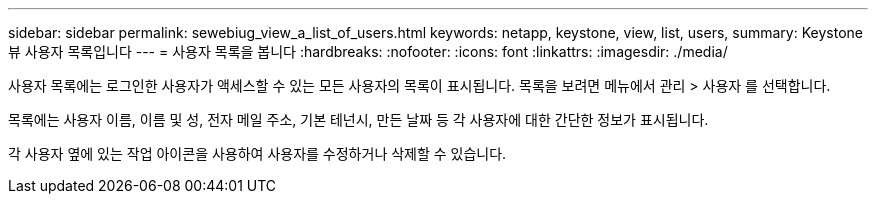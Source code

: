 ---
sidebar: sidebar 
permalink: sewebiug_view_a_list_of_users.html 
keywords: netapp, keystone, view, list, users, 
summary: Keystone 뷰 사용자 목록입니다 
---
= 사용자 목록을 봅니다
:hardbreaks:
:nofooter: 
:icons: font
:linkattrs: 
:imagesdir: ./media/


[role="lead"]
사용자 목록에는 로그인한 사용자가 액세스할 수 있는 모든 사용자의 목록이 표시됩니다. 목록을 보려면 메뉴에서 관리 > 사용자 를 선택합니다.

목록에는 사용자 이름, 이름 및 성, 전자 메일 주소, 기본 테넌시, 만든 날짜 등 각 사용자에 대한 간단한 정보가 표시됩니다.

각 사용자 옆에 있는 작업 아이콘을 사용하여 사용자를 수정하거나 삭제할 수 있습니다.
